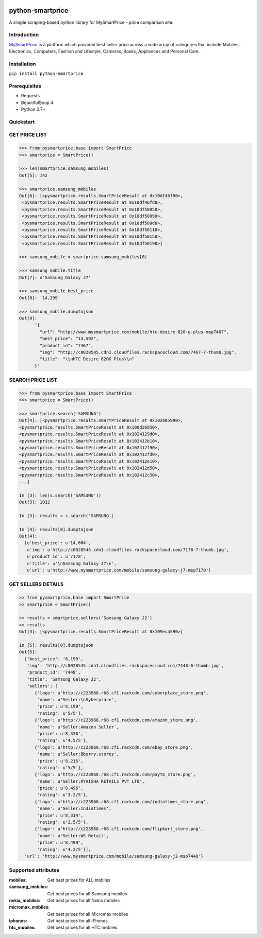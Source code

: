 
|Build|_ |CodeRate|_ |pypi|_

.. |Build| image:: https://scrutinizer-ci.com/g/asifpy/python-smartprice/badges/build.png?b=master
.. _Build: https://scrutinizer-ci.com/g/asifpy/python-smartprice/

.. |CodeRate| image:: https://scrutinizer-ci.com/g/asifpy/python-smartprice/badges/quality-score.png?b=master
.. _CodeRate: https://scrutinizer-ci.com/g/asifpy/python-smartprice/

.. |pypi| image:: https://badge.fury.io/py/python-smartprice.svg
.. _pypi: https://badge.fury.io/py/python-smartprice



=================
python-smartprice
=================

A simple scraping-based python library for MySmartPrice - price comparison site.

Introduction
------------

MySmartPrice_ is a platform which provided best seller price across a wide array of categories that include Mobiles, Electronics, Computers, Fashion and Lifestyle, Cameras, Books, Appliances and Personal Care.


Installation
------------

``pip install python-smartprice``


Prerequisites
-------------
- Requests
- BeautifulSoup 4
- Python 2.7+

Quickstart
----------

GET PRICE LIST
--------------

.. code-block:: python

  >>> from pysmartprice.base import SmartPrice
  >>> smartprice = SmartPrice()
  
  >>> len(smartprice.samsung_mobiles)
  Out[5]: 142
  
  >>> smartprice.samsung_mobiles
  Out[6]: [<pysmartprice.results.SmartPriceResult at 0x10df46f90>,
   <pysmartprice.results.SmartPriceResult at 0x10df46fd0>,
   <pysmartprice.results.SmartPriceResult at 0x10df50050>,
   <pysmartprice.results.SmartPriceResult at 0x10df50090>,
   <pysmartprice.results.SmartPriceResult at 0x10df500d0>,
   <pysmartprice.results.SmartPriceResult at 0x10df50110>,
   <pysmartprice.results.SmartPriceResult at 0x10df50150>,
   <pysmartprice.results.SmartPriceResult at 0x10df50190>]
  
  >>> samsung_mobile = smartprice.samsung_mobiles[0]
  
  >>> samsung_mobile.title
  Out[7]: u'Samsung Galaxy J7'
  
  >>> samsung_mobile.best_price
  Out[8]: '14,299'
  
  >>> samsung_mobile.dumptojson
  Out[9]: 
        '{
          "url": "http://www.mysmartprice.com/mobile/htc-desire-820-g-plus-msp7467",
          "best_price": "13,592",
          "product_id": "7467",
          "img": "http://c0028545.cdn1.cloudfiles.rackspacecloud.com/7467-7-thumb.jpg",
          "title": "\\nHTC Desire 820G Plus\\n"
        }'

SEARCH PRICE LIST
-----------------

.. code-block:: python
  
  >>> from pysmartprice.base import SmartPrice
  >>> smartprice = SmartPrice()
  
  >>> smartprice.search('SAMSUNG')
  Out[4]: [<pysmartprice.results.SmartPriceResult at 0x102b05990>,
  <pysmartprice.results.SmartPriceResult at 0x100d36850>,
  <pysmartprice.results.SmartPriceResult at 0x1024129d0>,
  <pysmartprice.results.SmartPriceResult at 0x102412b10>,
  <pysmartprice.results.SmartPriceResult at 0x102412f90>,
  <pysmartprice.results.SmartPriceResult at 0x102412fd0>,
  <pysmartprice.results.SmartPriceResult at 0x102412e10>,
  <pysmartprice.results.SmartPriceResult at 0x102412d50>,
  <pysmartprice.results.SmartPriceResult at 0x102412c50>,
  ...]
  
  In [3]: len(s.search('SAMSUNG'))
  Out[3]: 1012
  
  In [3]: results = s.search('SAMSUNG')
  
  In [4]: results[0].dumptojson
  Out[4]: 
    {u'best_price': u'14,664',
     u'img': u'http://c0028545.cdn1.cloudfiles.rackspacecloud.com/7178-7-thumb.jpg',
     u'product_id': u'7178',
     u'title': u'\nSamsung Galaxy J7\n',
     u'url': u'http://www.mysmartprice.com/mobile/samsung-galaxy-j7-msp7178'}
  
GET SELLERS DETAILS
-------------------

.. code-block:: python

  >> from pysmartprice.base import SmartPrice
  >> smartprice = SmartPrice()
  
  >> results = smartprice.sellers('Samsung Galaxy J2')
  >> results
  Out[4]: [<pysmartprice.results.SmartPriceResult at 0x109eca590>]
  
  In [5]: results[0].dumptojson
  Out[5]: 
    {'best_price': '8,199',
     'img': 'http://c0028545.cdn1.cloudfiles.rackspacecloud.com/7448-6-thumb.jpg',
     'product_id': '7448',
     'title': 'Samsung Galaxy J2',
     'sellers': [
        {'logo': u'http://c223968.r68.cf1.rackcdn.com/syberplace_store.png',
         'name': u'Seller:\nSyberplace',
         'price': u'8,199',
         'rating': u'5/5'},
        {'logo': u'http://c223968.r68.cf1.rackcdn.com/amazon_store.png',
         'name': u'Seller:Amazon Seller',
         'price': u'8,330',
         'rating': u'4.5/5'},
        {'logo': u'http://c223968.r68.cf1.rackcdn.com/ebay_store.png',
         'name': u'Seller:Bberry.stores',
         'price': u'8,215',
         'rating': u'5/5'},
        {'logo': u'http://c223968.r68.cf1.rackcdn.com/paytm_store.png',
         'name': u'Seller:RYAISHA RETAILS PVT LTD',
         'price': u'8,496',
         'rating': u'3.2/5'},
        {'logo': u'http://c223968.r68.cf1.rackcdn.com/indiatimes_store.png',
         'name': u'Seller:Indiatimes',
         'price': u'8,314',
         'rating': u'2.5/5'},
        {'logo': u'http://c223968.r68.cf1.rackcdn.com/flipkart_store.png',
         'name': u'Seller:WS Retail',
         'price': u'8,499',
         'rating': u'4.2/5'}],
    'url': 'http://www.mysmartprice.com/mobile/samsung-galaxy-j2-msp7448'}



Supported attributes
--------------------

:mobiles: Get best prices for ALL mobiles
:samsung_mobiles: Get best prices for all Samsung mobiles
:nokia_mobiles: Get best prices for all Nokia mobiles
:micromax_mobiles: Get best prices for all Micromax mobiles
:iphones: Get best prices for all IPhones
:htc_mobiles: Get best prices for all HTC mobiles


.. _MySmartPrice: http://www.mysmartprice.com/
